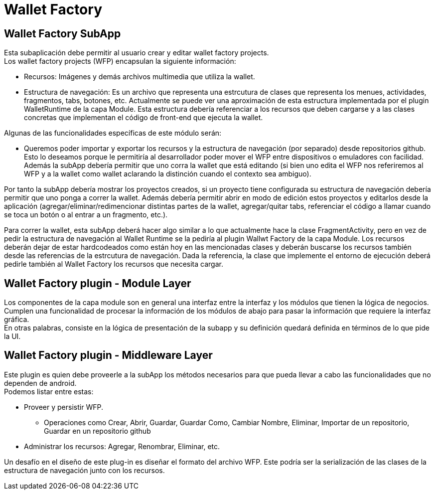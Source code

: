 = Wallet Factory

== Wallet Factory SubApp

Esta subaplicación debe permitir al usuario crear y editar wallet factory projects. +
Los wallet factory projects (WFP) encapsulan la siguiente información: 

* Recursos: Imágenes y demás archivos multimedia que utiliza la wallet.
* Estructura de navegación: Es un archivo que representa una estrcutura de clases que representa los
menues, actividades, fragmentos, tabs, botones, etc. Actualmente se puede ver una aproximación de
esta estructura implementada por el plugin WalletRuntime de la capa Module. Esta estructura debería
referenciar a los recursos que deben cargarse y a las clases concretas que implementan el código de
front-end que ejecuta la wallet.

Algunas de las funcionalidades específicas de este módulo serán:

* Queremos poder importar y exportar los recursos y la estructura de navegación (por separado) desde
repositorios github. Esto lo deseamos porque le permitiría al desarrollador poder mover el WFP entre
dispositivos o emuladores con facilidad. +
Además la subApp debería permitir que uno corra la wallet que está editando (si bien uno edita el WFP
nos referiremos al WFP y a la wallet como wallet aclarando la distinción cuando el contexto sea ambiguo). +

Por tanto la subApp debería mostrar los proyectos creados, si un proyecto tiene configurada su estructura
de navegación debería permitir que uno ponga a correr la wallet. Además debería permitir abrir en modo
de edición estos proyectos y editarlos desde la aplicación (agregar/eliminar/redimencionar
distintas partes de la wallet, agregar/quitar tabs, referenciar el código a llamar cuando se toca un
botón o al entrar a un fragmento, etc.).

Para correr la wallet, esta subApp deberá hacer algo similar a lo que actualmente hace la clase
FragmentActivity, pero en vez de pedir la estructura de navegación al Wallet Runtime se la pediría
al plugin Wallwt Factory de la capa Module. Los recursos deberán dejar de estar hardcodeados como
están hoy en las mencionadas clases y deberán buscarse los recursos también desde las referencias
de la estrcutura de navegación. Dada la referencia, la clase que implemente el entorno de ejecución
deberá pedirle también al Wallet Factory los recursos que necesita cargar.

== Wallet Factory plugin - Module Layer

Los componentes de la capa module son en general una interfaz entre la interfaz y los módulos que
tienen la lógica de negocios. Cumplen una funcionalidad de procesar la información de los módulos de
abajo para pasar la información que requiere la interfaz gráfica. +
En otras palabras, consiste en la lógica de presentación de la subapp y su definición quedará
definida en términos de lo que pide la UI.

== Wallet Factory plugin - Middleware Layer

Este plugin es quien debe proveerle a la subApp los métodos necesarios para que pueda llevar a cabo
las funcionalidades que no dependen de android. +
Podemos listar entre estas:

* Proveer y persistir WFP.
** Operaciones como Crear, Abrir, Guardar, Guardar Como, Cambiar Nombre, Eliminar, Importar de un
repositorio, Guardar en un repositorio github
* Administrar los recursos: Agregar, Renombrar, Eliminar, etc.

Un desafío en el diseño de este plug-in es diseñar el formato del archivo WFP. Este podría ser la
serialización de las clases de la estructura de navegación junto con los recursos.

